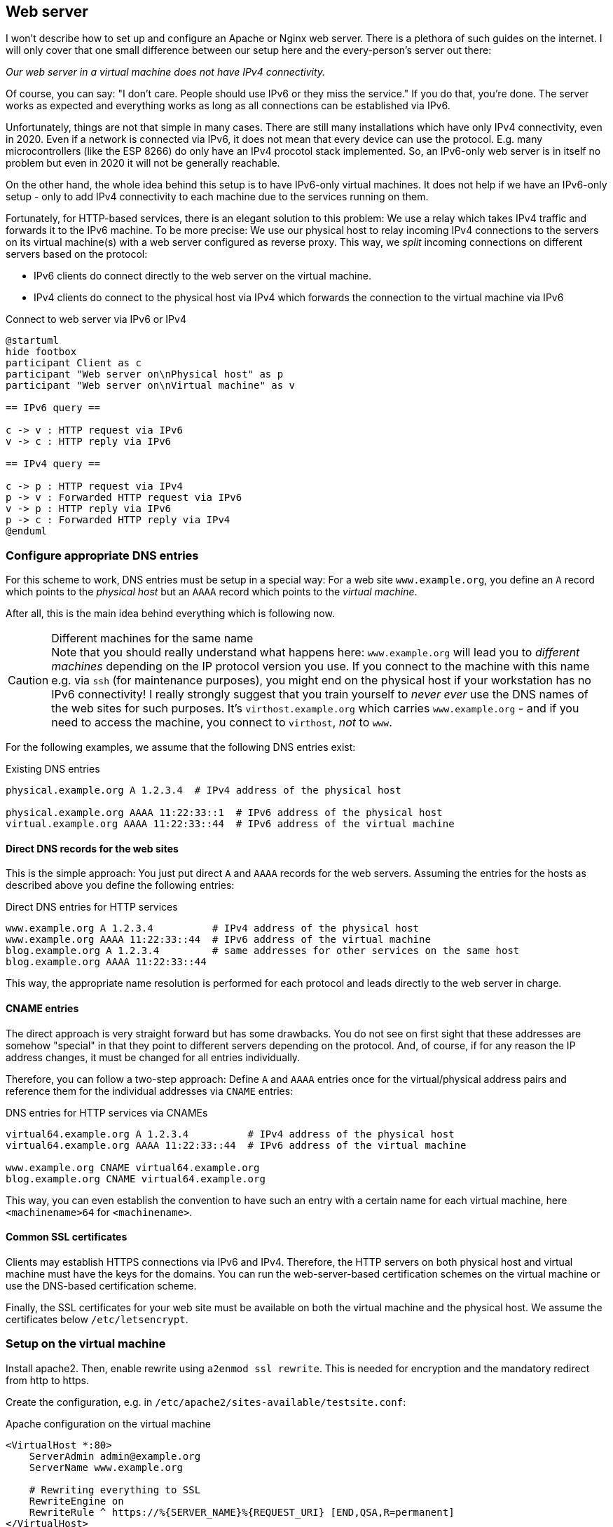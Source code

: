 == Web server

I won't describe how to set up and configure an Apache or Nginx web server.
There is a plethora of such guides on the internet.
I will only cover that one small difference between our setup here and the every-person's server out there:

_Our web server in a virtual machine does not have IPv4 connectivity._

Of course, you can say: "I don't care. People should use IPv6 or they miss the service."
If you do that, you're done. The server works as expected and everything works as long as all connections can be established via IPv6.

Unfortunately, things are not that simple in many cases.
There are still many installations which have only IPv4 connectivity, even in 2020.
Even if a network is connected via IPv6, it does not mean that every device can use the protocol.
E.g. many microcontrollers (like the ESP 8266) do only have an IPv4 procotol stack implemented.
So, an IPv6-only web server is in itself no problem but even in 2020 it will not be generally reachable.

On the other hand, the whole idea behind this setup is to have IPv6-only virtual machines.
It does not help if we have an IPv6-only setup - only to add IPv4 connectivity to each machine due to the services running on them.

Fortunately, for HTTP-based services, there is an elegant solution to this problem: We use a relay which takes IPv4 traffic and forwards it to the IPv6 machine. To be more precise: We use our physical host to relay incoming IPv4 connections to the servers on its virtual machine(s) with a web server configured as reverse proxy. This way, we _split_ incoming connections on different servers based on the protocol:

* IPv6 clients do connect directly to the web server on the virtual machine.
* IPv4 clients do connect to the physical host via IPv4 which forwards the connection to the virtual machine via IPv6

.Connect to web server via IPv6 or IPv4
[plantuml,format="svg",align="center"]
....
@startuml
hide footbox
participant Client as c
participant "Web server on\nPhysical host" as p
participant "Web server on\nVirtual machine" as v

== IPv6 query ==

c -> v : HTTP request via IPv6
v -> c : HTTP reply via IPv6

== IPv4 query ==

c -> p : HTTP request via IPv4
p -> v : Forwarded HTTP request via IPv6
v -> p : HTTP reply via IPv6
p -> c : Forwarded HTTP reply via IPv4
@enduml
....

=== Configure appropriate DNS entries

For this scheme to work, DNS entries must be setup in a special way:
For a web site `www.example.org`, you define an `A` record which points to the _physical host_ but an `AAAA` record which points to the _virtual machine_.

After all, this is the main idea behind everything which is following now.

.Different machines for the same name
CAUTION: Note that you should really understand what happens here: `www.example.org` will lead you to _different machines_ depending on the IP protocol version you use.
If you connect to the machine with this name e.g. via `ssh` (for maintenance purposes), you might end on the physical host if your workstation has no IPv6 connectivity!
I really strongly suggest that you train yourself to _never ever_ use the DNS names of the web sites for such purposes.
It's `virthost.example.org` which carries `www.example.org` - and if you need to access the machine, you connect to `virthost`, _not_ to `www`.

For the following examples, we assume that the following DNS entries exist:

.Existing DNS entries
----
physical.example.org A 1.2.3.4  # IPv4 address of the physical host

physical.example.org AAAA 11:22:33::1  # IPv6 address of the physical host
virtual.example.org AAAA 11:22:33::44  # IPv6 address of the virtual machine
----

==== Direct DNS records for the web sites

This is the simple approach: You just put direct `A` and `AAAA` records for the web servers.
Assuming the entries for the hosts as described above you define the following entries:

.Direct DNS entries for HTTP services
----
www.example.org A 1.2.3.4          # IPv4 address of the physical host
www.example.org AAAA 11:22:33::44  # IPv6 address of the virtual machine
blog.example.org A 1.2.3.4         # same addresses for other services on the same host
blog.example.org AAAA 11:22:33::44
----

This way, the appropriate name resolution is performed for each protocol and leads directly to the web server in charge.

==== CNAME entries

The direct approach is very straight forward but has some drawbacks.
You do not see on first sight that these addresses are somehow "special" in that they point to different servers depending on the protocol.
And, of course, if for any reason the IP address changes, it must be changed for all entries individually.

Therefore, you can follow a two-step approach: Define `A` and `AAAA` entries once for the virtual/physical address pairs and reference them for the individual addresses via `CNAME` entries:

.DNS entries for HTTP services via CNAMEs
----
virtual64.example.org A 1.2.3.4          # IPv4 address of the physical host
virtual64.example.org AAAA 11:22:33::44  # IPv6 address of the virtual machine

www.example.org CNAME virtual64.example.org
blog.example.org CNAME virtual64.example.org
----

This way, you can even establish the convention to have such an entry with a certain name for each virtual machine, here `<machinename>64` for `<machinename>`.

==== Common SSL certificates

Clients may establish HTTPS connections via IPv6 and IPv4.
Therefore, the HTTP servers on both physical host and virtual machine must have the keys for the domains.
You can run the web-server-based certification schemes on the virtual machine or use the DNS-based certification scheme.

Finally, the SSL certificates for your web site must be available on both the virtual machine and the physical host.
We assume the certificates below `/etc/letsencrypt`.

=== Setup on the virtual machine

Install apache2. Then, enable rewrite using `a2enmod ssl rewrite`. This is needed for encryption and the mandatory redirect from http to https.

Create the configuration, e.g. in `/etc/apache2/sites-available/testsite.conf`:

.Apache configuration on the virtual machine
----
<VirtualHost *:80>
    ServerAdmin admin@example.org
    ServerName www.example.org
    
    # Rewriting everything to SSL
    RewriteEngine on
    RewriteRule ^ https://%{SERVER_NAME}%{REQUEST_URI} [END,QSA,R=permanent]
</VirtualHost>

<IfModule mod_ssl.c>
<VirtualHost *:443>
    ServerAdmin admin@example.org
    ServerName www.example.org

    # SSL certificate location
    SSLCertificateFile /etc/letsencrypt/live/example.org/fullchain.pem
    SSLCertificateKeyFile /etc/letsencrypt/live/example.org/privkey.pem
    Include /etc/letsencrypt/options-ssl-apache.conf
    
    # Logging
    ErrorLog ${APACHE_LOG_DIR}/www.example.org-error.log
    CustomLog ${APACHE_LOG_DIR}/www.example.org-access.log combined
    
    # Actual content definitions
    DocumentRoot /usr/local/webspace/www.example.org
    <Directory /usr/local/webspace/www.example.org>
        Require all granted
        AllowOverride All
    </Directory>
</VirtualHost>
</IfModule>
----

Enable the website using `a2ensite testsite.conf`. Now, it is available via IPv6.

=== Setup the IPv4 proxy on the physical host

Install apache also here. You have to enable the proxy modules additionally to SSL and rewrite using `a2enmod ssl rewrite proxy proxy_http`.

Create the site configuration, also in `/etc/apache2/sites-available/testsite.conf`:

.Apache configuration on the physical host
----
<VirtualHost *:80>
    ServerAdmin admin@example.org
    ServerName www.example.org

    # Rewrite everything to SSL
    RewriteEngine on
    RewriteRule ^ https://%{SERVER_NAME}%{REQUEST_URI} [END,QSA,R=permanent]
</VirtualHost>

<IfModule mod_ssl.c>
<VirtualHost *:443>
    ServerAdmin admin@example.org
    ServerName www.example.org

    # SSL certificate stuff
    SSLCertificateFile /etc/letsencrypt/live/example.org/fullchain.pem
    SSLCertificateKeyFile /etc/letsencrypt/live/example.org/privkey.pem
    Include /etc/letsencrypt/options-ssl-apache.conf

    # Proxy settings
    SSLProxyEngine on
    ProxyRequests Off
    ProxyPass / https://www.example.org/
    ProxyPassReverse / https://www.example.org/

    # Logging
    ErrorLog ${APACHE_LOG_DIR}/www.example.org-error.log
    CustomLog ${APACHE_LOG_DIR}/www.example.org-access.log combined
</VirtualHost>
</IfModule>
----

Enable it with `a2ensite www.example.org`. Now, your website is also available via IPv4.

Note that the Apache on the physical host resolves its proxy target simply as `www.example.org`. This works as by specification IPv6 name resolution always superceeds IPv4 name  resolution. This way, the physical host actually forwards the incoming request to the real server on the virtual machine.

Note that we define the IPv4 redirection server directly on the physical host and _not_ as forwarder to the HTTP-definition in the virtual machine.
This way, proxied requests are reduced.
